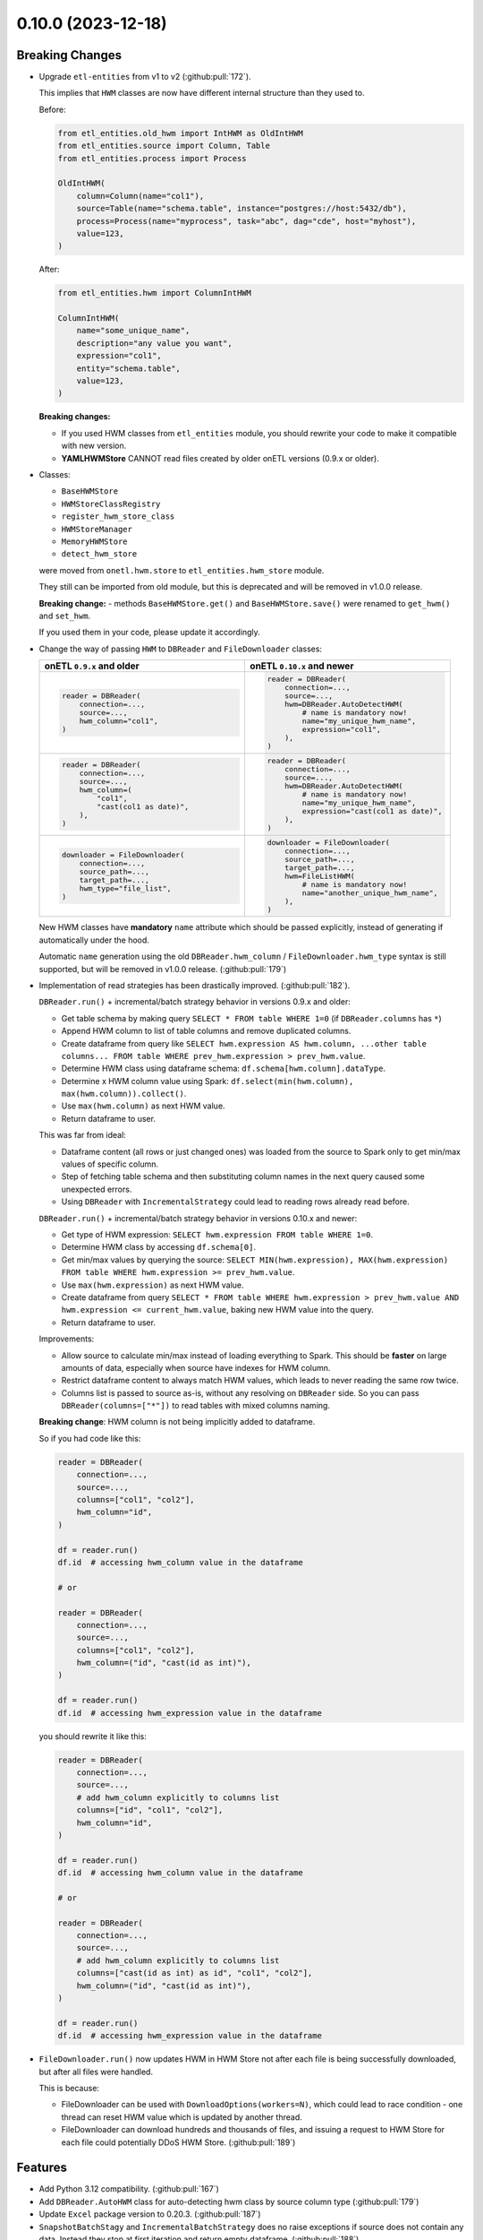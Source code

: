 0.10.0 (2023-12-18)
===================

Breaking Changes
----------------

- Upgrade ``etl-entities`` from v1 to v2 (:github:pull:`172`).

  This implies that ``HWM`` classes are now have different internal structure than they used to.

  Before:

  .. code-block:: python

    from etl_entities.old_hwm import IntHWM as OldIntHWM
    from etl_entities.source import Column, Table
    from etl_entities.process import Process

    OldIntHWM(
        column=Column(name="col1"),
        source=Table(name="schema.table", instance="postgres://host:5432/db"),
        process=Process(name="myprocess", task="abc", dag="cde", host="myhost"),
        value=123,
    )

  After:

  .. code-block:: python

    from etl_entities.hwm import ColumnIntHWM

    ColumnIntHWM(
        name="some_unique_name",
        description="any value you want",
        expression="col1",
        entity="schema.table",
        value=123,
    )

  **Breaking changes:**

  - If you used HWM classes from ``etl_entities`` module, you should rewrite your code to make it compatible with new version.

    .. dropdown:: More details

        - ``HWM`` classes used by previous onETL versions were moved from ``etl_entities`` to ``etl_entities.old_hwm`` submodule.
        - New ``HWM`` classes have flat structure instead of nested.
        - New ``HWM`` classes have mandatory ``name`` attribute (it was known as ``qualified_name`` before).
        - Type aliases used while serializing and deserializing ``HWM`` objects to ``dict`` representation were changed too: ``int`` -> ``column_int``.
        - HWM Store implementations now can handle only new ``HWM`` classes, old ones are **NOT** supported.

        To make migration simpler, you can use new method:

        .. code-block:: python

            old_hwm = OldIntHWM(...)
            new_hwm = old_hwm.as_new_hwm()

        Which automatically converts all fields from old structure to new one, including ``qualified_name`` -> ``name``.

  - **YAMLHWMStore** CANNOT read files created by older onETL versions (0.9.x or older).

- Classes:

  * ``BaseHWMStore``
  * ``HWMStoreClassRegistry``
  * ``register_hwm_store_class``
  * ``HWMStoreManager``
  * ``MemoryHWMStore``
  * ``detect_hwm_store``

  were moved from ``onetl.hwm.store`` to ``etl_entities.hwm_store`` module.

  They still can be imported from old module, but this is deprecated and will be removed in v1.0.0 release.

  **Breaking change:** - methods ``BaseHWMStore.get()`` and ``BaseHWMStore.save()`` were renamed to ``get_hwm()`` and ``set_hwm``.

  If you used them in your code, please update it accordingly.

- Change the way of passing ``HWM`` to ``DBReader`` and ``FileDownloader`` classes:

  .. list-table::
    :header-rows: 1
    :widths: 30 30

    * - onETL ``0.9.x`` and older
      - onETL ``0.10.x`` and newer

    * -
        .. code-block:: python

            reader = DBReader(
                connection=...,
                source=...,
                hwm_column="col1",
            )

      -
        .. code-block:: python

            reader = DBReader(
                connection=...,
                source=...,
                hwm=DBReader.AutoDetectHWM(
                    # name is mandatory now!
                    name="my_unique_hwm_name",
                    expression="col1",
                ),
            )

    * -
        .. code-block:: python

            reader = DBReader(
                connection=...,
                source=...,
                hwm_column=(
                    "col1",
                    "cast(col1 as date)",
                ),
            )

      -
        .. code-block:: python

            reader = DBReader(
                connection=...,
                source=...,
                hwm=DBReader.AutoDetectHWM(
                    # name is mandatory now!
                    name="my_unique_hwm_name",
                    expression="cast(col1 as date)",
                ),
            )

    * -
        .. code-block:: python

            downloader = FileDownloader(
                connection=...,
                source_path=...,
                target_path=...,
                hwm_type="file_list",
            )

      -
        .. code-block:: python

            downloader = FileDownloader(
                connection=...,
                source_path=...,
                target_path=...,
                hwm=FileListHWM(
                    # name is mandatory now!
                    name="another_unique_hwm_name",
                ),
            )

  New HWM classes have **mandatory** ``name`` attribute which should be passed explicitly,
  instead of generating if automatically under the hood.

  Automatic ``name`` generation using the old ``DBReader.hwm_column`` / ``FileDownloader.hwm_type``
  syntax is still supported, but will be removed in v1.0.0 release. (:github:pull:`179`)

- Implementation of read strategies has been drastically improved. (:github:pull:`182`).

  ``DBReader.run()`` + incremental/batch strategy behavior in versions 0.9.x and older:

  - Get table schema by making query ``SELECT * FROM table WHERE 1=0`` (if ``DBReader.columns`` has ``*``)
  - Append HWM column to list of table columns and remove duplicated columns.
  - Create dataframe from query like ``SELECT hwm.expression AS hwm.column, ...other table columns... FROM table WHERE prev_hwm.expression > prev_hwm.value``.
  - Determine HWM class using dataframe schema: ``df.schema[hwm.column].dataType``.
  - Determine x HWM column value using Spark: ``df.select(min(hwm.column), max(hwm.column)).collect()``.
  - Use ``max(hwm.column)`` as next HWM value.
  - Return dataframe to user.

  This was far from ideal:

  - Dataframe content (all rows or just changed ones) was loaded from the source to Spark only to get min/max values of specific column.

  - Step of fetching table schema and then substituting column names in the next query caused some unexpected errors.

    .. dropdown:: Explanation

        For example, source contains columns with mixed name case, like ``"CamelColumn"`` or ``"spaced column"``.

        Column names were *not* escaped during query generation, leading to queries that cannot be executed by database.

        So users have to *explicitly* pass column names ``DBReader``, wrapping columns with mixed naming with ``"``:

        .. code:: python

            reader = DBReader(
                connection=...,
                source=...,
                columns=[  # passing '*' here leads to wrong SQL query generation
                    "normal_column",
                    '"CamelColumn"',
                    '"spaced column"',
                    ...,
                ],
            )

  - Using ``DBReader`` with ``IncrementalStrategy`` could lead to reading rows already read before.

    .. dropdown:: Explanation

        Dataframe was created from query with WHERE clause like ``hwm.expression > prev_hwm.value``,
        not ``hwm.expression > prev_hwm.value AND hwm.expression <= current_hwm.value``.

        So if new rows appeared in the source **after** HWM value is determined,
        they can be read by accessing dataframe content (because Spark dataframes are lazy),
        leading to inconsistencies between HWM value and dataframe content.

        This may lead to issues then ``DBReader.run()`` read some data, updated HWM value, and next call of ``DBReader.run()``
        will read rows that were already read in previous run.

  ``DBReader.run()`` + incremental/batch strategy behavior in versions 0.10.x and newer:

  - Get type of HWM expression: ``SELECT hwm.expression FROM table WHERE 1=0``.
  - Determine HWM class by accessing ``df.schema[0]``.
  - Get min/max values by querying the source: ``SELECT MIN(hwm.expression), MAX(hwm.expression) FROM table WHERE hwm.expression >= prev_hwm.value``.
  - Use ``max(hwm.expression)`` as next HWM value.
  - Create dataframe from query ``SELECT * FROM table WHERE hwm.expression > prev_hwm.value AND hwm.expression <= current_hwm.value``, baking new HWM value into the query.
  - Return dataframe to user.

  Improvements:

  - Allow source to calculate min/max instead of loading everything to Spark. This should be **faster** on large amounts of data, especially when source have indexes for HWM column.
  - Restrict dataframe content to always match HWM values, which leads to never reading the same row twice.
  - Columns list is passed to source as-is, without any resolving on ``DBReader`` side. So you can pass ``DBReader(columns=["*"])`` to read tables with mixed columns naming.

  **Breaking change**: HWM column is not being implicitly added to dataframe.

  So if you had code like this:

  .. code-block:: python

    reader = DBReader(
        connection=...,
        source=...,
        columns=["col1", "col2"],
        hwm_column="id",
    )

    df = reader.run()
    df.id  # accessing hwm_column value in the dataframe

    # or

    reader = DBReader(
        connection=...,
        source=...,
        columns=["col1", "col2"],
        hwm_column=("id", "cast(id as int)"),
    )

    df = reader.run()
    df.id  # accessing hwm_expression value in the dataframe

  you should rewrite it like this:

  .. code-block:: python

    reader = DBReader(
        connection=...,
        source=...,
        # add hwm_column explicitly to columns list
        columns=["id", "col1", "col2"],
        hwm_column="id",
    )

    df = reader.run()
    df.id  # accessing hwm_column value in the dataframe

    # or

    reader = DBReader(
        connection=...,
        source=...,
        # add hwm_column explicitly to columns list
        columns=["cast(id as int) as id", "col1", "col2"],
        hwm_column=("id", "cast(id as int)"),
    )

    df = reader.run()
    df.id  # accessing hwm_expression value in the dataframe

- ``FileDownloader.run()`` now updates HWM in HWM Store not after each file is being successfully downloaded,
  but after all files were handled.

  This is because:

  * FileDownloader can be used with ``DownloadOptions(workers=N)``, which could lead to race condition - one thread can reset HWM value which is updated by another thread.
  * FileDownloader can download hundreds and thousands of files, and issuing a request to HWM Store for each file could potentially DDoS HWM Store. (:github:pull:`189`)


Features
--------

- Add Python 3.12 compatibility. (:github:pull:`167`)
- Add ``DBReader.AutoHWM`` class for auto-detecting hwm class by source column type (:github:pull:`179`)
- Update ``Excel`` package version to 0.20.3. (:github:pull:`187`)
- ``SnapshotBatchStagy`` and ``IncrementalBatchStrategy`` does no raise exceptions if source does not contain any data.
  Instead they stop at first iteration and return empty dataframe. (:github:pull:`188`)
- Cache result of ``connection.check()`` in high-level classes like ``DBReader``, ``FileDownloader`` and so on. This makes logs less verbose. (:github:pull:`190`)

Bug Fixes
---------

- Fix ``@slot`` and ``@hook`` decorators returning methods with missing arguments in signature (Pylance, VS Code). (:github:pull:`183`)
- Kafka connector documentation said that it does support reading topic data incrementally by passing ``group.id`` or ``groupIdPrefix``.
  Actually, this is not true, because Spark does not send information to Kafka which messages were consumed.
  So currently users can only read the whole topic, no incremental reads are supported.
